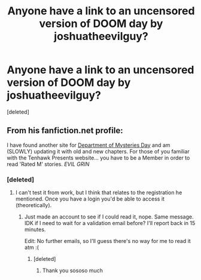 #+TITLE: Anyone have a link to an uncensored version of DOOM day by joshuatheevilguy?

* Anyone have a link to an uncensored version of DOOM day by joshuatheevilguy?
:PROPERTIES:
:Score: 7
:DateUnix: 1419005259.0
:DateShort: 2014-Dec-19
:FlairText: Request
:END:
[deleted]


** From his fanfiction.net profile:

I have found another site for [[http://fanfiction.tenhawkpresents.com/viewstory.php?sid=364&warning=3][Department of Mysteries Day]] and am (SLOWLY) updating it with old and new chapters. For those of you familiar with the Tenhawk Presents website... you have to be a Member in order to read 'Rated M' stories. /EVIL GRIN/
:PROPERTIES:
:Author: wordhammer
:Score: 1
:DateUnix: 1419008034.0
:DateShort: 2014-Dec-19
:END:

*** [deleted]
:PROPERTIES:
:Score: 1
:DateUnix: 1419009193.0
:DateShort: 2014-Dec-19
:END:

**** I can't test it from work, but I think that relates to the registration he mentioned. Once you have a login you'd be able to access it (theoretically).
:PROPERTIES:
:Author: wordhammer
:Score: 3
:DateUnix: 1419015038.0
:DateShort: 2014-Dec-19
:END:

***** Just made an account to see if I could read it, nope. Same message. IDK if I need to wait for a validation email before? I'll report back in 15 minutes.

Edit: No further emails, so I'll guess there's no way for me to read it atm :(
:PROPERTIES:
:Author: ThisIsForYouSir
:Score: 1
:DateUnix: 1419016113.0
:DateShort: 2014-Dec-19
:END:

****** [deleted]
:PROPERTIES:
:Score: 4
:DateUnix: 1419020334.0
:DateShort: 2014-Dec-19
:END:

******* Thank you sososo much
:PROPERTIES:
:Author: ThisIsForYouSir
:Score: 2
:DateUnix: 1419023614.0
:DateShort: 2014-Dec-20
:END:
